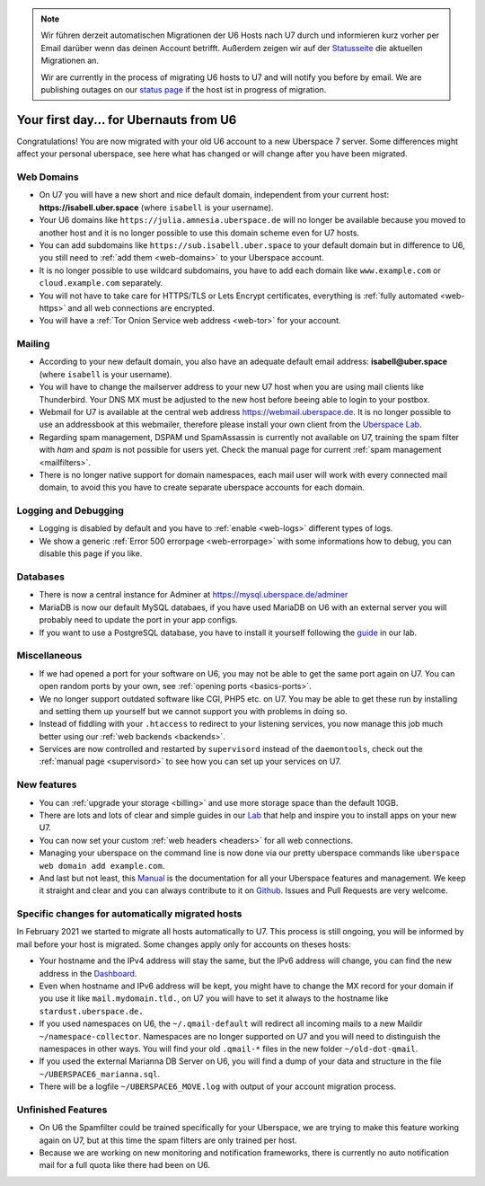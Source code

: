 .. _firstday-ubernauts:
.. note::
  Wir führen derzeit automatischen Migrationen der U6 Hosts nach U7 durch und informieren kurz vorher per Email darüber wenn das deinen Account betrifft. Außerdem zeigen wir auf der `Statusseite <https://is.uberspace.online>`_ die aktuellen Migrationen an.

  Wir are currently in the process of migrating U6 hosts to U7 and will notify you before by email. We are publishing outages on our `status page <https://is.uberspace.online>`_ if the host ist in progress of migration.

#######################################
Your first day... for Ubernauts from U6
#######################################

Congratulations! You are now migrated with your old U6 account to a new Uberspace 7 server. Some differences might affect your personal uberspace, see here what has changed or will change after you have been migrated.


Web Domains
===========

- On U7 you will have a new short and nice default domain, independent from your current host: **https://isabell.uber.space** (where ``isabell`` is your username).

- Your U6 domains like ``https://julia.amnesia.uberspace.de`` will no longer be available because you moved to another host and it is no longer possible to use this domain scheme even for U7 hosts.

- You can add subdomains like ``https://sub.isabell.uber.space`` to your default domain but in difference to U6, you still need to :ref:`add them <web-domains>` to your Uberspace account.

- It is no longer possible to use wildcard subdomains, you have to add each domain like ``www.example.com`` or ``cloud.example.com`` separately.

- You will not have to take care for HTTPS/TLS or Lets Encrypt certificates, everything is :ref:`fully automated <web-https>` and all web connections are encrypted.

- You will have a :ref:`Tor Onion Service web address <web-tor>` for your account.


Mailing
=======

- According to your new default domain, you also have an adequate default email address: **isabell@uber.space** (where ``isabell`` is your username).

- You will have to change the mailserver address to your new U7 host when you are using mail clients like Thunderbird. Your DNS MX must be adjusted to the new host before beeing able to login to your postbox.

- Webmail for U7 is available at the central web address `https://webmail.uberspace.de <https://webmail.uberspace.de>`_. It is no longer possible to use an addressbook at this webmailer, therefore please install your own client from the `Uberspace Lab <https://lab.uberspace.de/tags/webmail>`_.

- Regarding spam management, DSPAM und SpamAssassin is currently not available on U7, training the spam filter with `ham` and `spam` is not possible for users yet. Check the manual page for current :ref:`spam management <mailfilters>`.

- There is no longer native support for domain namespaces, each mail user will work with every connected mail domain, to avoid this you have to create separate uberspace accounts for each domain.


Logging and Debugging
=====================

- Logging is disabled by default and you have to :ref:`enable <web-logs>` different types of logs.

- We show a generic :ref:`Error 500 errorpage <web-errorpage>` with some informations how to debug, you can disable this page if you like.


Databases
=========

- There is now a central instance for Adminer at `https://mysql.uberspace.de/adminer <https://mysql.uberspace.de/adminer>`_

- MariaDB is now our default MySQL databaes, if you have used MariaDB on U6 with an external server you will probably need to update the port in your app configs.

- If you want to use a PostgreSQL database, you have to install it yourself following the `guide <https://lab.uberspace.de/guide_postgresql.html>`_ in our lab.


Miscellaneous
=============

- If we had opened a port for your software on U6, you may not be able to get the same port again on U7. You can open random ports by your own, see :ref:`opening ports <basics-ports>`.

- We no longer support outdated software like CGI, PHP5 etc. on U7. You may be able to get these run by installing and setting them up yourself but we cannot support you with problems in doing so.

- Instead of fiddling with your ``.htaccess`` to redirect to your listening services, you now manage this job much better using our :ref:`web backends <backends>`.

- Services are now controlled and restarted by ``supervisord`` instead of the ``daemontools``, check out the :ref:`manual page <supervisord>` to see how you can set up your services on U7.


New features
============

- You can :ref:`upgrade your storage <billing>` and use more storage space than the default 10GB.

- There are lots and lots of clear and simple guides in our `Lab <https://lab.uberspace.de>`_ that help and inspire you to install apps on your new U7.

- You can now set your custom :ref:`web headers <headers>` for all web connections.

- Managing your uberspace on the command line is now done via our pretty uberspace commands like ``uberspace web domain add example.com``.

- And last but not least, this `Manual <https://manual.uberspace.de>`_ is the documentation for all your Uberspace features and management. We keep it straight and clear and you can always contribute to it on `Github <https://github.com/uberspace/manual>`_. Issues and Pull Requests are very welcome.


Specific changes for automatically migrated hosts
=================================================

In February 2021 we started to migrate all hosts automatically to U7. This process is still ongoing, you will be informed by mail before your host is migrated. Some changes apply only for accounts on theses hosts:

- Your hostname and the IPv4 address will stay the same, but the IPv6 address will change, you can find the new address in the `Dashboard <https://dashboard.uberspace.de/dashboard/datasheet>`_.

- Even when hostname and IPv6 address will be kept, you might have to change the MX record for your domain if you use it like ``mail.mydomain.tld.``, on U7 you will have to set it always to the hostname like ``stardust.uberspace.de.``

- If you used namespaces on U6, the ``~/.qmail-default`` will redirect all incoming mails to a new Maildir ``~/namespace-collector``. Namespaces are no longer supported on U7 and you will need to distinguish the namespaces in other ways. You will find your old ``.qmail-*`` files in the new folder ``~/old-dot-qmail``.

- If you used the external Marianna DB Server on U6, you will find a dump of your data and structure in the file ``~/UBERSPACE6_marianna.sql``.

- There will be a logfile ``~/UBERSPACE6_MOVE.log`` with output of your account migration process.


Unfinished Features
===================

- On U6 the Spamfilter could be trained specifically for your Uberspace, we are trying to make this feature working again on U7, but at this time the spam filters are only trained per host.

- Because we are working on new monitoring and notification frameworks, there is currently no auto notification mail for a full quota like there had been on U6.
